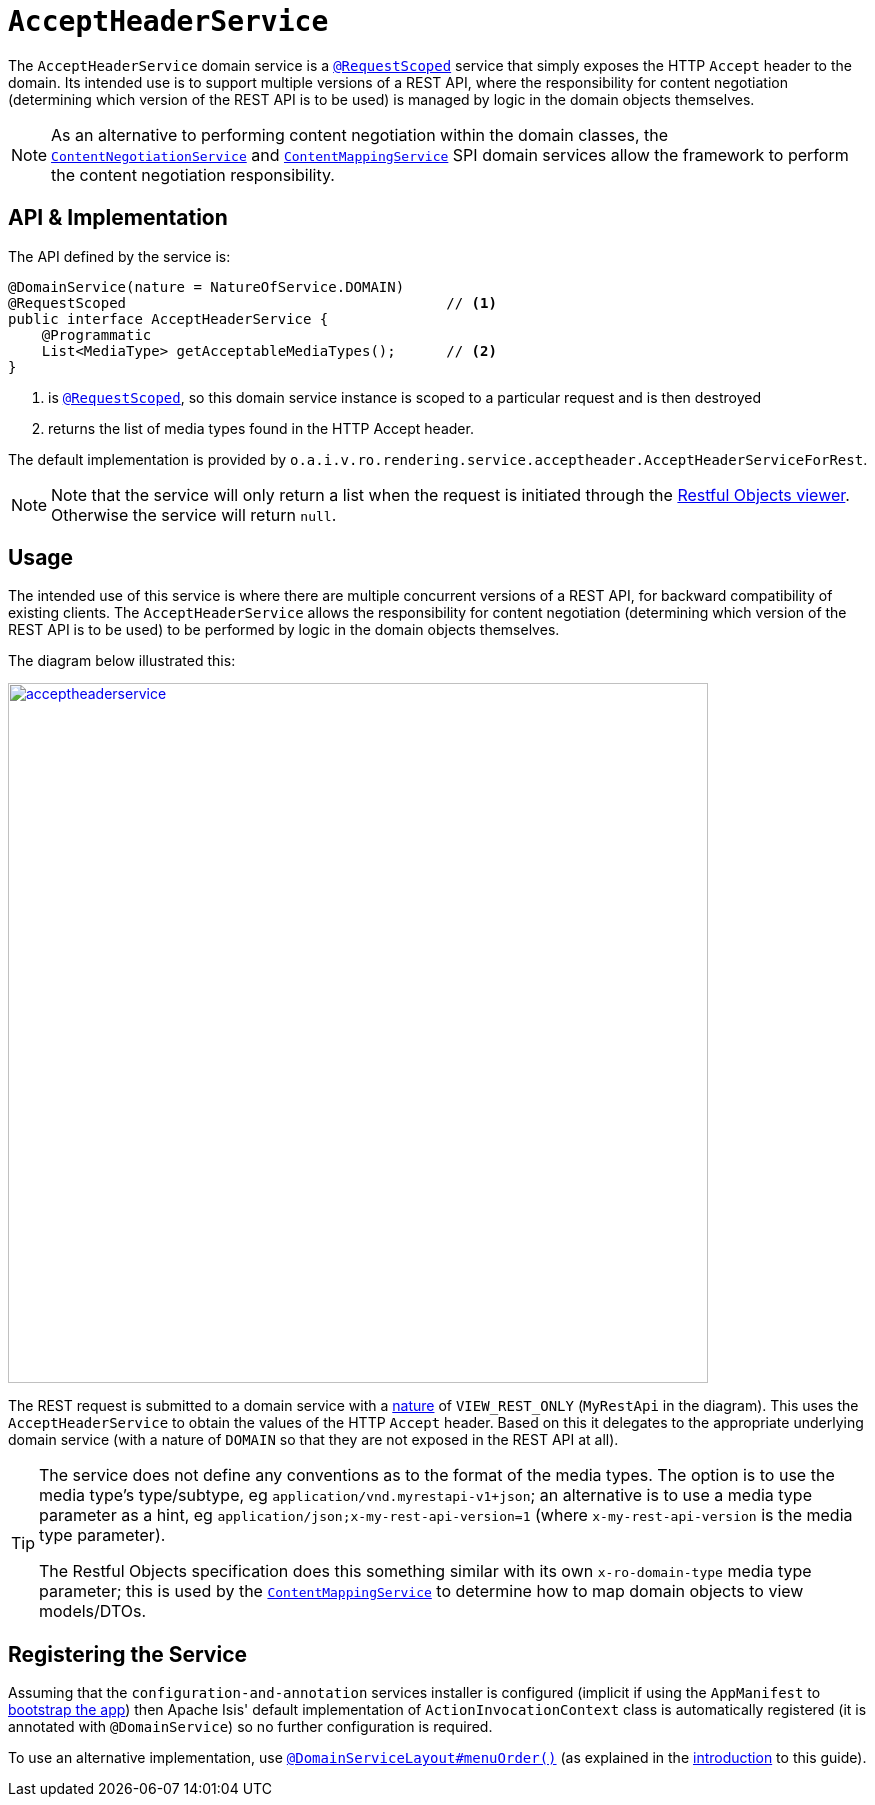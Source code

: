 [[_rgsvc_api_AcceptHeaderService]]
= `AcceptHeaderService`
:Notice: Licensed to the Apache Software Foundation (ASF) under one or more contributor license agreements. See the NOTICE file distributed with this work for additional information regarding copyright ownership. The ASF licenses this file to you under the Apache License, Version 2.0 (the "License"); you may not use this file except in compliance with the License. You may obtain a copy of the License at. http://www.apache.org/licenses/LICENSE-2.0 . Unless required by applicable law or agreed to in writing, software distributed under the License is distributed on an "AS IS" BASIS, WITHOUT WARRANTIES OR  CONDITIONS OF ANY KIND, either express or implied. See the License for the specific language governing permissions and limitations under the License.
:_basedir: ../
:_imagesdir: images/


The `AcceptHeaderService` domain service is a xref:rgant.adoc#_rgant-RequestScoped[`@RequestScoped`] service that
simply exposes the HTTP `Accept` header to the domain.  Its intended use is to support multiple versions of a REST API, where the responsibility for content negotiation (determining which version of the REST API is to be used) is managed by logic in the domain objects themselves.

[NOTE]
====
As an alternative to performing content negotiation within the domain classes, the xref:rgsvc.adoc#_rgsvc_spi_ContentNegotiationService[`ContentNegotiationService`] and
xref:rgsvc.adoc#_rgsvc_spi_ContentMappingService[`ContentMappingService`] SPI domain services allow the framework to perform the content negotiation responsibility.
====

== API & Implementation

The API defined by the service is:

[source,java]
----
@DomainService(nature = NatureOfService.DOMAIN)
@RequestScoped                                      // <1>
public interface AcceptHeaderService {
    @Programmatic
    List<MediaType> getAcceptableMediaTypes();      // <2>
}
----
<1> is xref:rgant.adoc#_rgant-RequestScoped[`@RequestScoped`], so this domain service instance is scoped to a particular request and is then destroyed
<2> returns the list of media types found in the HTTP Accept header.


The default implementation is provided by `o.a.i.v.ro.rendering.service.acceptheader.AcceptHeaderServiceForRest`.

[NOTE]
====
Note that the service will only return a list when the request is initiated through the xref:ugvro.adoc#[Restful Objects viewer].  Otherwise the service will return `null`.
====


== Usage

The intended use of this service is where there are multiple concurrent versions of a REST API, for backward
compatibility of existing clients.  The `AcceptHeaderService` allows the responsibility for content negotiation
(determining which version of the REST API is to be used) to be performed by logic in the domain objects themselves.

The diagram below illustrated this:

image::{_imagesdir}reference-services-api/acceptheaderservice.png[width="700px",link="{_imagesdir}reference-services-api/acceptheaderservice.png"]

The REST request is submitted to a domain service with a xref:rgant.adoc#_rgant_DomainService_nature[nature] of `VIEW_REST_ONLY` (`MyRestApi` in the diagram).  This uses the `AcceptHeaderService` to obtain the values of the
HTTP `Accept` header.  Based on this it delegates to the appropriate underlying domain service (with a nature of
`DOMAIN` so that they are not exposed in the REST API at all).

[TIP]
====
The service does not define any conventions as to the format of the media types.  The option is to use the media type's
type/subtype, eg `application/vnd.myrestapi-v1+json`; an alternative is to use a media type parameter as a hint, eg
`application/json;x-my-rest-api-version=1` (where `x-my-rest-api-version` is the media type parameter).

The Restful Objects specification does this something similar with its own `x-ro-domain-type` media type parameter;
this is used by the xref:rgsvc.adoc#_rgsvc_spi_ContentMappingService[`ContentMappingService`] to determine how to
map domain objects to view models/DTOs.
====




== Registering the Service

Assuming that the `configuration-and-annotation` services installer is configured (implicit if using the
`AppManifest` to xref:rgcms.adoc#_rgcms_classes_AppManifest-bootstrapping[bootstrap the app]) then Apache Isis' default
implementation of `ActionInvocationContext` class is automatically registered (it is annotated with `@DomainService`)
so no further configuration is required.

To use an alternative implementation, use
xref:rgant.adoc#_rgant-DomainServiceLayout_menuOrder[`@DomainServiceLayout#menuOrder()`] (as explained
in the xref:rgsvc.adoc#_rgsvc_intro_overriding-the-services[introduction] to this guide).
